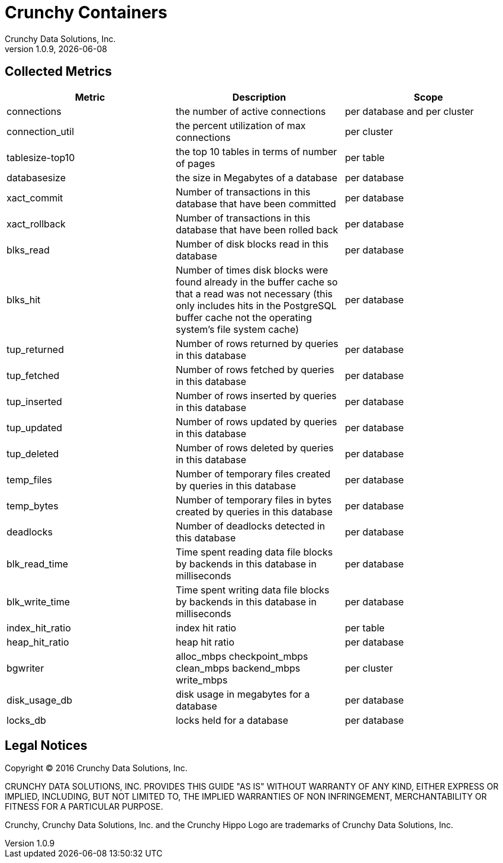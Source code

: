 = Crunchy Containers
Crunchy Data Solutions, Inc.
v1.0.9, {docdate}
:title-logo-image: image:crunchy_logo.png["CrunchyData Logo",align="center",scaledwidth="80%"]

== Collected Metrics

[format="csv", options="header"]
|===
Metric,Description,Scope
connections,the number of active connections,per database and per cluster
connection_util,the percent utilization of max connections,per cluster
tablesize-top10,the top 10 tables in terms of number of pages,per table
databasesize,the size in Megabytes of a database,per database
xact_commit, Number of transactions in this database that have been committed , per database
xact_rollback, Number of transactions in this database that have been rolled back, per database
blks_read, Number of disk blocks read in this database, per database
blks_hit,Number of times disk blocks were found already in the buffer cache so that a read was not necessary (this only includes hits in the PostgreSQL buffer cache not the operating system's file system cache), per database
tup_returned, Number of rows returned by queries in this database, per database
tup_fetched, Number of rows fetched by queries in this database, per database
tup_inserted, Number of rows inserted by queries in this database, per database
tup_updated, Number of rows updated by queries in this database, per database
tup_deleted, Number of rows deleted by queries in this database, per database
temp_files, Number of temporary files created by queries in this database, per database
temp_bytes, Number of temporary files in bytes created by queries in this database, per database
deadlocks, Number of deadlocks detected in this database, per database
blk_read_time, Time spent reading data file blocks by backends in this database in milliseconds, per database
blk_write_time, Time spent writing data file blocks by backends in this database in milliseconds, per database
index_hit_ratio, index hit ratio, per table
heap_hit_ratio, heap hit ratio, per database
bgwriter, alloc_mbps checkpoint_mbps clean_mbps backend_mbps write_mbps, per cluster
disk_usage_db, disk usage in megabytes for a database, per database
locks_db, locks held for a database, per database
|===

== Legal Notices

Copyright © 2016 Crunchy Data Solutions, Inc.

CRUNCHY DATA SOLUTIONS, INC. PROVIDES THIS GUIDE "AS IS" WITHOUT WARRANTY OF ANY KIND, EITHER EXPRESS OR IMPLIED, INCLUDING, BUT NOT LIMITED TO, THE IMPLIED WARRANTIES OF NON INFRINGEMENT, MERCHANTABILITY OR FITNESS FOR A PARTICULAR PURPOSE.

Crunchy, Crunchy Data Solutions, Inc. and the Crunchy Hippo Logo are trademarks of Crunchy Data Solutions, Inc.

